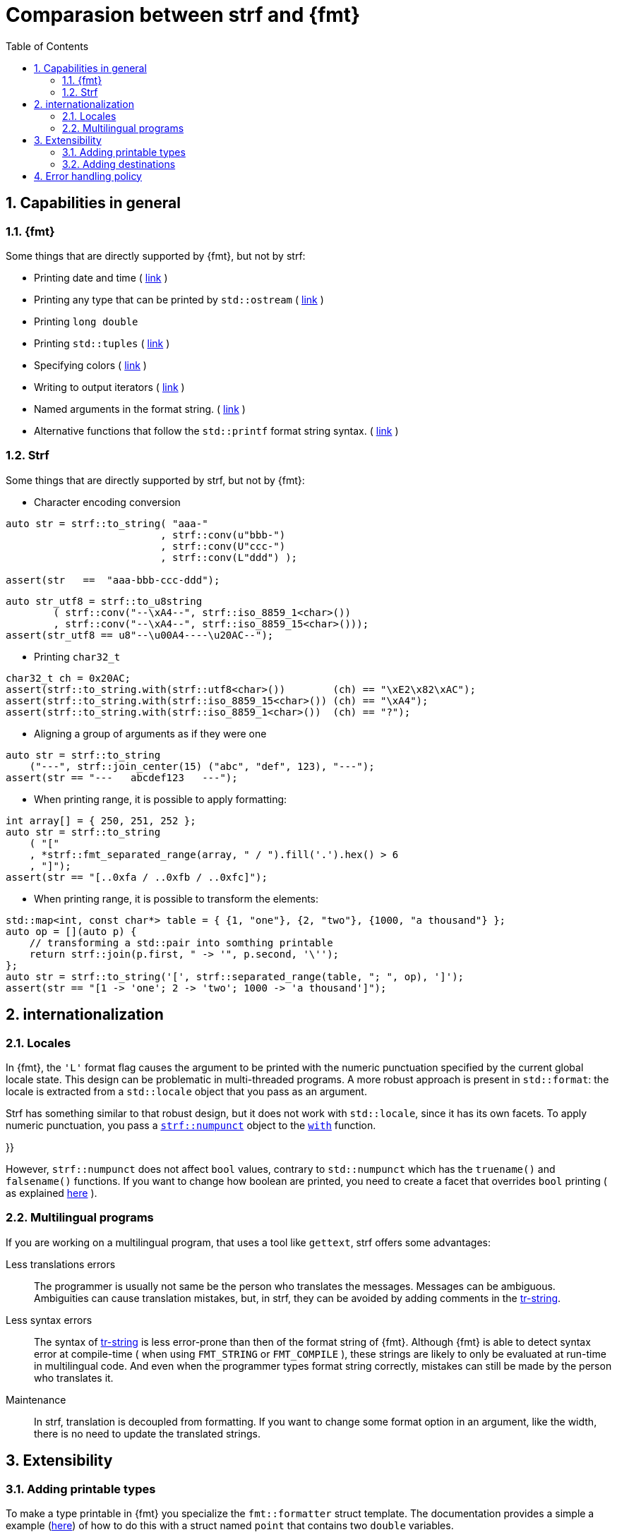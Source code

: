 ////
Distributed under the Boost Software License, Version 1.0.

See accompanying file LICENSE_1_0.txt or copy at
http://www.boost.org/LICENSE_1_0.txt
////

:strf-version: develop
:strf-src-root: https://github.com/robhz786/strf/blob/{strf-version}
:fmt_print_to: link:https://fmt.dev/latest/api.html#_CPPv2N3fmt9format_toE8OutputItRK1SDpRR4Args[fmt::print_to]
:fmt_print_to_n: link:https://fmt.dev/latest/api.html#_CPPv2N3fmt11format_to_nE8OutputIt6size_tRK1SDpRK4Args[fmt::print_to_n]


:tr-string: <<quick_reference#tr_string,tr-string>>

= Comparasion between strf and {fmt}
:source-highlighter: prettify
:sectnums:
:sectnumlevels: 2
:icons: font
:toc: left


// This document highlights the differences between Strf and version 7.1.3 of {fmt}.

// == Usability
//
// === Format string versus format functions
//
// {fmt} uses format string, while strf uses format functions:
//
// [source,cpp]
// ----
// // in {fmt}
// auto s1 = fmt::format("{} in hexadecimal is {:x}", value);
// auto s1 = fmt::format(FMT_STRING("{} in hexadecimal is {:x}"), value);
//
// // in strf
// auto s3 = strf::to_string(value, "in hexadecimal is", strf::hex(value));
// auto s4 = strf::to_string.tr("{} in hexadecimal is {}", value, strf::hex(value));
//
// using namespace strf::format_functions;
// auto s5 = strf::to_string(value, "in hexadecimal is", hex(value));
// ----
//
// Format strings are more compact, but they are also more error-prone.
// With the `FMT_STRING` macros, the mistakes are caught at compile time,
// but the error messages are not as clear as when using strf's format functions.
//
// On the other hand, strf is not able to catch at compile-time an invalid
// positional argument in the {tr-string}.
//
// ////
// As a consequence, strf tends to be more verbose. Operator overloading
// is commonly employed to aliviate the verbosity, like in the expression `*hex(value) > 20`,
// but it's still not compact as a format string.
//
// In both cases, memorizing all the format options is a burden.
// But when using a format string you additionally need to remember the correct
// order in which the format flags must be written.
// ////
//
// ////

// === Printing to `char*`
//
//
// __to-do__
//
//
//
// == Run-time Performance
//
// == Compilation Performance
//

== Capabilities in general

=== {fmt}
Some things that are directly supported by {fmt}, but not by strf:

- Printing date and time ( link:https://fmt.dev/latest/api.html#chrono-api[link] )
- Printing any type that can be printed by `std::ostream` ( link:https://fmt.dev/latest/api.html#std-ostream-support[link] )
- Printing `long double`
- Printing `std::tuples` ( https://fmt.dev/latest/api.html#ranges-api[link] )
- Specifying colors ( https://fmt.dev/latest/api.html#color-api[link] )
- Writing to output iterators ( https://fmt.dev/latest/api.html#output-iterator-support[link] )
- Named arguments in the format string. ( https://fmt.dev/latest/api.html#named-arguments[link] )
- Alternative functions that follow the `std::printf` format string syntax. ( link:https://fmt.dev/latest/api.html#printf-formatting[link] )


=== Strf
Some things that are directly supported by strf, but not by {fmt}:

* Character encoding conversion

[source,cpp]
----
auto str = strf::to_string( "aaa-"
                          , strf::conv(u"bbb-")
                          , strf::conv(U"ccc-")
                          , strf::conv(L"ddd") );

assert(str   ==  "aaa-bbb-ccc-ddd");
----
[source,cpp]
----
auto str_utf8 = strf::to_u8string
        ( strf::conv("--\xA4--", strf::iso_8859_1<char>())
        , strf::conv("--\xA4--", strf::iso_8859_15<char>()));
assert(str_utf8 == u8"--\u00A4----\u20AC--");
----

* Printing `char32_t`

[source,cpp]
----
char32_t ch = 0x20AC;
assert(strf::to_string.with(strf::utf8<char>())        (ch) == "\xE2\x82\xAC");
assert(strf::to_string.with(strf::iso_8859_15<char>()) (ch) == "\xA4");
assert(strf::to_string.with(strf::iso_8859_1<char>())  (ch) == "?");
----

* Aligning a group of arguments as if they were one

[source,cpp]
----
auto str = strf::to_string
    ("---", strf::join_center(15) ("abc", "def", 123), "---");
assert(str == "---   abcdef123   ---");
----

* When printing range, it is possible to apply formatting:

[source,cpp]
----
int array[] = { 250, 251, 252 };
auto str = strf::to_string
    ( "["
    , *strf::fmt_separated_range(array, " / ").fill('.').hex() > 6
    , "]");
assert(str == "[..0xfa / ..0xfb / ..0xfc]");
----

* When printing range, it is possible to transform the elements:

[source,cpp]
----
std::map<int, const char*> table = { {1, "one"}, {2, "two"}, {1000, "a thousand"} };
auto op = [](auto p) {
    // transforming a std::pair into somthing printable
    return strf::join(p.first, " -> '", p.second, '\'');
};
auto str = strf::to_string('[', strf::separated_range(table, "; ", op), ']');
assert(str == "[1 -> 'one'; 2 -> 'two'; 1000 -> 'a thousand']");
----

// == Width calculation
// __to-do__
//
// == Performance
//
// == Performance
//
// === Run-time performance
// __to-do__
//
//
// === Compilation performance
// __to-do__
//
== internationalization

=== Locales

In {fmt}, the `'L'` format flag causes the argument to be
printed with the numeric punctuation specified by the current global locale state.
This design can be problematic in multi-threaded programs.
A more robust approach is present in `std::format`: the locale is extracted from
a `std::locale` object that you pass as an argument.

Strf has something similar to that robust design,
but it does not work with `std::locale`, since it has its
own facets. To apply numeric punctuation, you pass
a `<<quick_reference#numpunct,strf::numpunct>>` object to the
`<<tutorial#syntax,with>>` function.

}}
// but it uses a similar approach:
// you pass facets objects to the `<<tutorial#syntax,with>>` function.
// These are not the same facets as those in `std::locale` ( some of them
// are not even related to localization ). So, for
// numeric punctuation, instead of `std::numpunct<__char_type__>`,
// you pass a `strf::numpunct<10>` object.
//
// To to get a `strf::numpunct<10>` that reflects
// the current global locale,  you can use the `locale_numpuct()`
// function ( declared in `<strf/locale.hpp>` ):
// [source,cpp,subs=normal]
// ----
// strf::numpunct<10> punct = strf::locale_numpunct();
// ----
// The state of the returned `strf::numpunct<10>` object is not affected
// if the global locales changes later. So you will need to call
// `locale_numpuct()` again if you want the updated value.
//
// In case you want a numeric punctuation from a specific country,
// it's easy to manually create a `strf::numpunct<10>` value:
// [source,cpp,subs=normal]
// ----
// // german punctuation:
// constexpr auto numpunct_de_DE =
//     strf::numpunct<10>{3}.decimal_point(U',').thousands_sep(U'.');
// ----
//
// Notice that `numpunct` does not have the character type as a template parameter.
// The same `numpunct` type affects all character types. The only template parameter
// is the numeric base. Yes, you can apply punctuation when printing in non-decimal
// numeric bases ( but this is not related to locales ).

However, `strf::numpunct` does not affect `bool` values, contrary to `std::numpunct` which
has the `truename()` and `falsename()` functions. If you want to change how boolean
are printed, you need to create a facet that overrides `bool` printing ( as
explained <<howto_override_printable_types#,here>> ).

=== Multilingual programs

If you are working on a multilingual program, that uses a tool like `gettext`,
strf offers some advantages:

Less translations errors::
The programmer is usually not same be the person who translates the messages.
Messages can be ambiguous. Ambiguities can cause translation mistakes,
but, in strf, they can be avoided by adding comments in the {tr-string}.

Less syntax errors::
The syntax of {tr-string} is less error-prone than then of the format string
of {fmt}. Although {fmt} is able to detect syntax error at compile-time
( when using `FMT_STRING` or `FMT_COMPILE` ), these strings are likely
to only be evaluated at run-time in multilingual code.
And even when the programmer types format string correctly,
mistakes can still be made by the person who translates it.

Maintenance::
In strf, translation is decoupled from formatting. If you want
to change some format option in an argument, like the width,
there is no need to update the translated strings.
// And the same tr-string can be reused in more ways.

// Reusability::
// Again because translation is decoupled from formatting,
// and also because of joins,
// the same translated text can be used in different situations:
//
// [source,cpp]
// ----
// strf::to(dest).tr(gettext("
//
// ----
//


== Extensibility

=== Adding printable types

To make a type printable in {fmt} you specialize the `fmt::formatter` struct template.
The documentation provides a simple a example (link:https://fmt.dev/latest/api.html#formatting-user-defined-types[here])
of how to do this with a struct named `point` that contains two `double` variables.


////
There is a `parse` function that handles the format string, which, in this
case, may only contain the `'f'` or `'g'` flags, and that define
formatting of the floating-point values that are later printer in
the `format` function.

Naturally, in a real case scenario one would probably want to support more
format flags, but it makes sense to make examples simple.
////

If you compare it with the example below,
//{strf-src-root}/example/extend_input_point2D.cpp[this example],
which does the similar thing in strf, you may find at first that the strf's way
is more complicated, since the code is larger and it requires more
specific knowledge about the library.
But you have to take into account that this sample supports all
format options that would be expected in a real case scenario:
all the <<strf_hpp#float_formatter,floating-point format options>>,
as well the <<strf_hpp#alignment_formatter,alignment format options>>
( that {fmt} examples supports only the `'f'` or `'g'` format flags ).

[source,cpp,subs=normal]
----
template <typename FloatT>
struct point{ FloatT x, y; };

template <typename FloatT>
struct strf::print_traits<point<FloatT>> {
    using forwarded_type = point<FloatT>;
    using formatters = strf::tag<strf::alignment_formatter, strf::float_formatter>;

    template <typename CharT, typename Preview, typename FPack, typename\... T>
    constexpr static auto make_printer_input
        ( Preview& preview
        , const FPack& fp
        , strf::value_with_formatters<T\...> arg ) noexcept
    {
        point<FloatT> p = arg.value();
        auto arg2 = strf::join
            ( (CharT)'('
            , strf::fmt(p.x).set_float_format(arg.get_float_format())
            , strf::conv(u", ")
            , strf::fmt(p.y).set_float_format(arg.get_float_format())
            , (CharT)')' )
            .set_alignment_format(arg.get_alignment_format());
        return strf::make_printer_input<CharT>(preview, fp, arg2);
    }
};
----

So, although there are more things to learn, they later make things easier for you.
For example, you can see that the code contains the
expression `arg.get_float_format()`, whose value is passed to `set_float_format`.
This is how easily the floating-points format options are forwarded.
If such options change in a future version of library, no need to update this code.
You can see that applying the alignment is equally easy ( through `get_alignemt_format`
and `set_alignment_format` ).
// This is the main reason they have been created.

Ok, I have to admit that the example is facilitated by the fact that we can convert a
`point` object into another value ( a `join` object ) that the
library already knows how to print. When this is
impossible or impractical, you need to implement
a _printer_ class that do things in a more low-level way,
like in link:{strf-src-root}/example/extend_input_ipv6.cpp[this example]
that prints IPv6 adresses in the abbreviated or non-abbreviated
link:https://en.wikipedia.org/wiki/IPv6#Address_representation[representation],
depending on the format options.

Anyway, the documentation provides a <<howto_add_printable_types#,guide>>
of how to make types printable in strf. It starts with a simple case,
and gradually makes it more challenging.

=== Adding destinations

// // The discussion about extensibility involves not only
//
// // there is another extensibility aspect consider
//
// Extensibility is not just about what can be printed,
// but also where the content is printed to ( as well as other things ).
//
// For example, it is common for codebases to define a string class of its own,
// instead of using `std::string`. In this case, it would naturally be desirable
//
// to be able to use the formatting library to write into such string type.
//
// the formatting library to be able to write into d
//
// You can extend strf not only by adding new printable types
// but in other aspects as well.
//
// Strf can be extended not only in regard of what can be printed,
// but also where the content is printed to.
//
// When one talks about extending a formatting library, it usually
// means
//
// Extend what can be printed by a formatting library,
// but also
//
// It is good think when a formatting library allows you to extend
// what it can printed, but it is also desirable to be to change
// where the content can be printed to.
//
// But there is another aspect that is also important: to be able to
// customize where the content is printed to.
//
// We want a formatting library to be extensible, but not only in regard
// of what can it print, but also where can it print to.
//
//
// Both Strf and {fmt} are extensible, but not only in regard
// of what they can print, but also where can the content is printed to.
//
// <<howto_add_destination#,This document>> explains
//
// If you want {fmt} to print to an alternative destination,
// you need to have or define a type that satisfies the
// __OutputIterator__ requirements.
//

If you want strf to print to an alternative destination,
you need to create a class that derives from `strf::<<outbuff_hpp#basic_outbuff,basic_outbuff>>`.
Having an object of such type, you can print things to it with the
`strf::<<quick_reference#dest_outbuff,to>>(strf::basic_outbuff<__CharT__>&)`
function template.

In the case of {fmt}, you need to have (or create) a type that satisfies the
__OutputIterator__ requirements. With that, you can use the `{fmt_print_to}`
and `{fmt_print_to_n}` function templates.

However, in strf you can go a bit further and create your own
__destination expression__ to be used in the <<tutorial#syntax,basic usage syntax>>
of the library. For example, suppose a codebase uses a string class of its own
instead of `std::string` &#x2014; let's name it `xstring`.
Just like there is `<<quick_reference#destinations,strf::to_string>>`, it is possible to define
a __destination expression__ named `to_xstring` intended to
create `xstring` objects. If desirable, it is possible to implement it
in such a way that the size of the content is always pre-calculated
before the the `xstring` object is constructed, so that the adequate
amount of memory can be allocated.

This is all explained in <<howto_add_destination#,this guide>>.

== Error handling policy

Neither {fmt} not strf ever change the value of `errno`.

{fmt} throws an exception when it founds someting wrong at run-time.
// A run-time error can be something wrong in the format string
// ( which can be avoided at compile-time if you use `FMT_STRING` or `FMT_COMPILE` )
// or some system error.

Strf does not throw, but it also doesn't prevent exceptions
to propagate from whatever it depends on, like the language runtime and
user extensions. So an exception may arise when writing to a `std::streambuf`
or `std::string`, for example.

Instead of throwing, strf prints a replacement character `U'\uFFFD'`
( or `'?'`, depending on the encoding ).
This can happen when parsing the {tr-string} or in
<<quick_reference#encoding_conversion,encoding conversion>> or sanitization.
Optionally, you can set a callback to be invoked in such errors
( see `<<strf_hpp#tr_error_notifier_c,tr_error_notifier_c>>`
and `<<strf_hpp#invalid_seq_notifier_c,invalid_seq_notifier_c>>` )
which can in turn throw an exception, if you want.

In addition to that, depending on the <<quick_reference#destinations  ,destination>>,
the return type of the <<tutorial#syntax,basic usage syntax>> may containg an error
flag.
